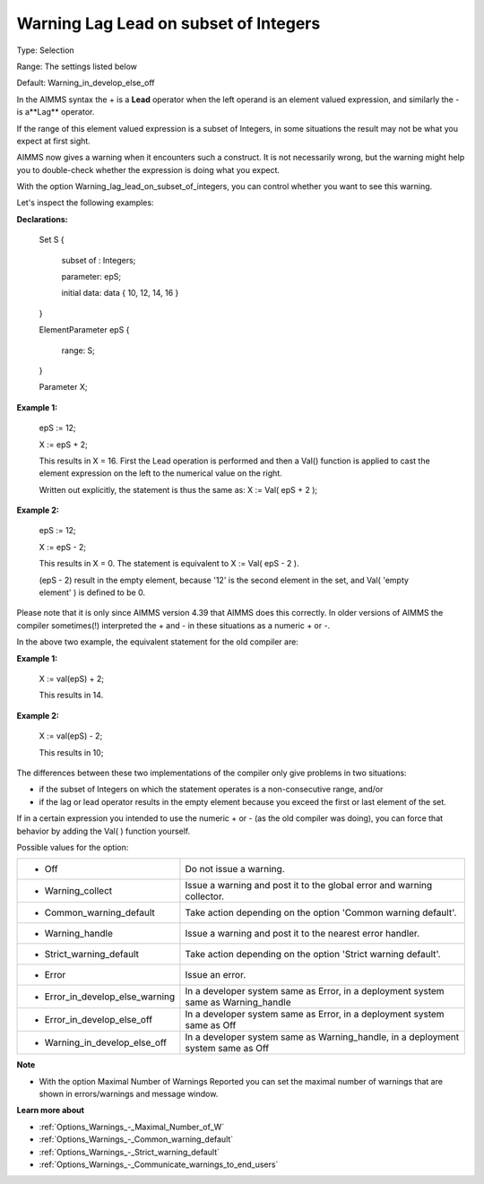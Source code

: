 

.. _Options_Compilation_-_Warning_Lag_Lead_On_Subset_of_Integers:


Warning Lag Lead on subset of Integers
======================================



Type:	Selection	

Range:	The settings listed below	

Default:	Warning_in_develop_else_off	



In the AIMMS syntax the + is a **Lead**  operator when the left operand is an element valued expression, and similarly the - is a**Lag**  operator.

If the range of this element valued expression is a subset of Integers, in some situations the result may not be what you expect at first sight.

AIMMS now gives a warning when it encounters such a construct. It is not necessarily wrong, but the warning might help you to double-check whether the expression is doing what you expect.

With the option Warning_lag_lead_on_subset_of_integers, you can control whether you want to see this warning.





Let's inspect the following examples:



**Declarations:** 



	Set S {

	 subset of : Integers;

	 parameter: epS;

	 initial data: data { 10, 12, 14, 16 }

	}

	ElementParameter epS {

	 range: S;

	}

	Parameter X; 





**Example 1:** 

	epS := 12;

	X := epS + 2;



	This results in X = 16. First the Lead operation is performed and then a Val() function is applied to cast the element expression on the left to the numerical value on the right.

	Written out explicitly, the statement is thus the same as: X := Val( epS + 2 );





**Example 2:** 

	epS := 12;

	X := epS - 2;



	This results in X = 0. The statement is equivalent to X := Val( epS - 2 ). 

	(epS - 2) result in the empty element, because '12' is the second element in the set, and Val( 'empty element' ) is defined to be 0.







Please note that it is only since AIMMS version 4.39 that AIMMS does this correctly. In older versions of AIMMS the compiler sometimes(!) interpreted the + and - in these situations as a numeric + or -.

In the above two example, the equivalent statement for the old compiler are:

	

**Example 1:** 

	X := val(epS) + 2;

	

	This results in 14.



**Example 2:** 

	X := val(epS) - 2;



	This results in 10;





	

The differences between these two implementations of the compiler only give problems in two situations:

- if the subset of Integers on which the statement operates is a non-consecutive range, and/or 

- if the lag or lead operator results in the empty element because you exceed the first or last element of the set.





If in a certain expression you intended to use the numeric + or - (as the old compiler was doing), you can force that behavior by adding the Val( ) function yourself.







Possible values for the option:




.. list-table::

   * - *	Off	
     - Do not issue a warning.
   * - *	Warning_collect
     - Issue a warning and post it to the global error and warning collector.
   * - *	Common_warning_default
     - Take action depending on the option 'Common warning default'.
   * - *	Warning_handle
     - Issue a warning and post it to the nearest error handler.
   * - *	Strict_warning_default
     - Take action depending on the option 'Strict warning default'.
   * - *	Error
     - Issue an error.
   * - *	Error_in_develop_else_warning
     - In a developer system same as Error, in a deployment system same as Warning_handle
   * - *	Error_in_develop_else_off
     - In a developer system same as Error, in a deployment system same as Off
   * - *	Warning_in_develop_else_off
     - In a developer system same as Warning_handle, in a deployment system same as Off








**Note** 

*	With the option Maximal Number of Warnings Reported you can set the maximal number of warnings that are shown in errors/warnings and message window.




**Learn more about** 

*	:ref:`Options_Warnings_-_Maximal_Number_of_W` 
*	:ref:`Options_Warnings_-_Common_warning_default` 
*	:ref:`Options_Warnings_-_Strict_warning_default` 
*	:ref:`Options_Warnings_-_Communicate_warnings_to_end_users` 



